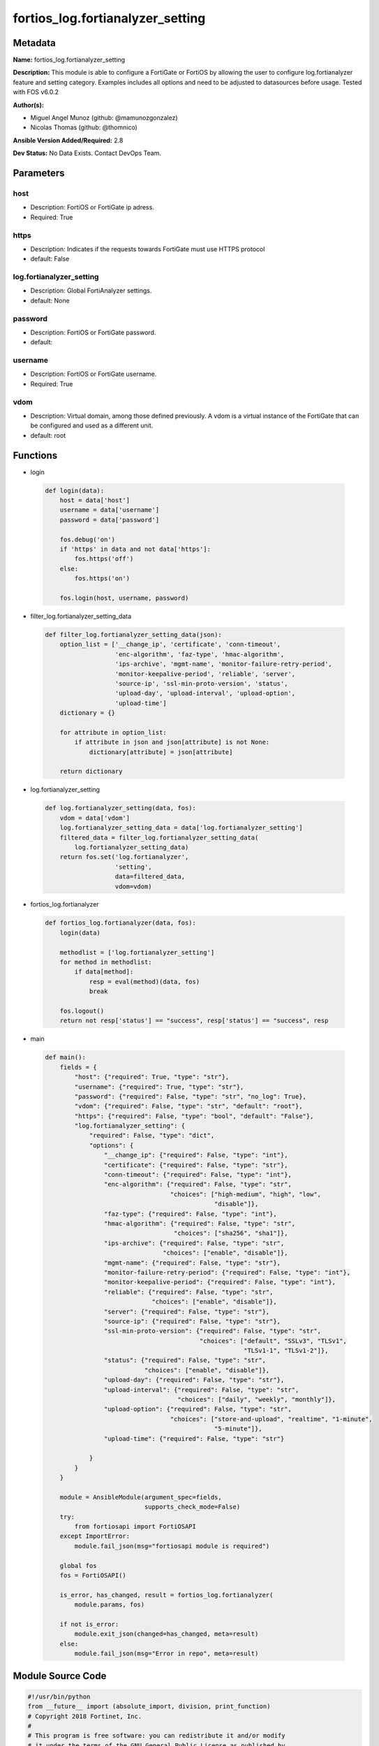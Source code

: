=================================
fortios_log.fortianalyzer_setting
=================================


Metadata
--------




**Name:** fortios_log.fortianalyzer_setting

**Description:** This module is able to configure a FortiGate or FortiOS by allowing the user to configure log.fortianalyzer feature and setting category. Examples includes all options and need to be adjusted to datasources before usage. Tested with FOS v6.0.2


**Author(s):** 

- Miguel Angel Munoz (github: @mamunozgonzalez)

- Nicolas Thomas (github: @thomnico)



**Ansible Version Added/Required:** 2.8

**Dev Status:** No Data Exists. Contact DevOps Team.

Parameters
----------

host
++++

- Description: FortiOS or FortiGate ip adress.

  

- Required: True

https
+++++

- Description: Indicates if the requests towards FortiGate must use HTTPS protocol

  

- default: False

log.fortianalyzer_setting
+++++++++++++++++++++++++

- Description: Global FortiAnalyzer settings.

  

- default: None

password
++++++++

- Description: FortiOS or FortiGate password.

  

- default: 

username
++++++++

- Description: FortiOS or FortiGate username.

  

- Required: True

vdom
++++

- Description: Virtual domain, among those defined previously. A vdom is a virtual instance of the FortiGate that can be configured and used as a different unit.

  

- default: root




Functions
---------




- login

 .. code-block:: python

    def login(data):
        host = data['host']
        username = data['username']
        password = data['password']
    
        fos.debug('on')
        if 'https' in data and not data['https']:
            fos.https('off')
        else:
            fos.https('on')
    
        fos.login(host, username, password)
    
    

- filter_log.fortianalyzer_setting_data

 .. code-block:: python

    def filter_log.fortianalyzer_setting_data(json):
        option_list = ['__change_ip', 'certificate', 'conn-timeout',
                       'enc-algorithm', 'faz-type', 'hmac-algorithm',
                       'ips-archive', 'mgmt-name', 'monitor-failure-retry-period',
                       'monitor-keepalive-period', 'reliable', 'server',
                       'source-ip', 'ssl-min-proto-version', 'status',
                       'upload-day', 'upload-interval', 'upload-option',
                       'upload-time']
        dictionary = {}
    
        for attribute in option_list:
            if attribute in json and json[attribute] is not None:
                dictionary[attribute] = json[attribute]
    
        return dictionary
    
    

- log.fortianalyzer_setting

 .. code-block:: python

    def log.fortianalyzer_setting(data, fos):
        vdom = data['vdom']
        log.fortianalyzer_setting_data = data['log.fortianalyzer_setting']
        filtered_data = filter_log.fortianalyzer_setting_data(
            log.fortianalyzer_setting_data)
        return fos.set('log.fortianalyzer',
                       'setting',
                       data=filtered_data,
                       vdom=vdom)
    
    

- fortios_log.fortianalyzer

 .. code-block:: python

    def fortios_log.fortianalyzer(data, fos):
        login(data)
    
        methodlist = ['log.fortianalyzer_setting']
        for method in methodlist:
            if data[method]:
                resp = eval(method)(data, fos)
                break
    
        fos.logout()
        return not resp['status'] == "success", resp['status'] == "success", resp
    
    

- main

 .. code-block:: python

    def main():
        fields = {
            "host": {"required": True, "type": "str"},
            "username": {"required": True, "type": "str"},
            "password": {"required": False, "type": "str", "no_log": True},
            "vdom": {"required": False, "type": "str", "default": "root"},
            "https": {"required": False, "type": "bool", "default": "False"},
            "log.fortianalyzer_setting": {
                "required": False, "type": "dict",
                "options": {
                    "__change_ip": {"required": False, "type": "int"},
                    "certificate": {"required": False, "type": "str"},
                    "conn-timeout": {"required": False, "type": "int"},
                    "enc-algorithm": {"required": False, "type": "str",
                                      "choices": ["high-medium", "high", "low",
                                                  "disable"]},
                    "faz-type": {"required": False, "type": "int"},
                    "hmac-algorithm": {"required": False, "type": "str",
                                       "choices": ["sha256", "sha1"]},
                    "ips-archive": {"required": False, "type": "str",
                                    "choices": ["enable", "disable"]},
                    "mgmt-name": {"required": False, "type": "str"},
                    "monitor-failure-retry-period": {"required": False, "type": "int"},
                    "monitor-keepalive-period": {"required": False, "type": "int"},
                    "reliable": {"required": False, "type": "str",
                                 "choices": ["enable", "disable"]},
                    "server": {"required": False, "type": "str"},
                    "source-ip": {"required": False, "type": "str"},
                    "ssl-min-proto-version": {"required": False, "type": "str",
                                              "choices": ["default", "SSLv3", "TLSv1",
                                                          "TLSv1-1", "TLSv1-2"]},
                    "status": {"required": False, "type": "str",
                               "choices": ["enable", "disable"]},
                    "upload-day": {"required": False, "type": "str"},
                    "upload-interval": {"required": False, "type": "str",
                                        "choices": ["daily", "weekly", "monthly"]},
                    "upload-option": {"required": False, "type": "str",
                                      "choices": ["store-and-upload", "realtime", "1-minute",
                                                  "5-minute"]},
                    "upload-time": {"required": False, "type": "str"}
    
                }
            }
        }
    
        module = AnsibleModule(argument_spec=fields,
                               supports_check_mode=False)
        try:
            from fortiosapi import FortiOSAPI
        except ImportError:
            module.fail_json(msg="fortiosapi module is required")
    
        global fos
        fos = FortiOSAPI()
    
        is_error, has_changed, result = fortios_log.fortianalyzer(
            module.params, fos)
    
        if not is_error:
            module.exit_json(changed=has_changed, meta=result)
        else:
            module.fail_json(msg="Error in repo", meta=result)
    
    



Module Source Code
------------------

.. code-block:: python

    #!/usr/bin/python
    from __future__ import (absolute_import, division, print_function)
    # Copyright 2018 Fortinet, Inc.
    #
    # This program is free software: you can redistribute it and/or modify
    # it under the terms of the GNU General Public License as published by
    # the Free Software Foundation, either version 3 of the License, or
    # (at your option) any later version.
    #
    # This program is distributed in the hope that it will be useful,
    # but WITHOUT ANY WARRANTY; without even the implied warranty of
    # MERCHANTABILITY or FITNESS FOR A PARTICULAR PURPOSE.  See the
    # GNU General Public License for more details.
    #
    # You should have received a copy of the GNU General Public License
    # along with this program.  If not, see <https://www.gnu.org/licenses/>.
    #
    # the lib use python logging can get it if the following is set in your
    # Ansible config.
    
    __metaclass__ = type
    
    ANSIBLE_METADATA = {'status': ['preview'],
                        'supported_by': 'community',
                        'metadata_version': '1.1'}
    
    DOCUMENTATION = '''
    ---
    module: fortios_log.fortianalyzer_setting
    short_description: Global FortiAnalyzer settings.
    description:
        - This module is able to configure a FortiGate or FortiOS by
          allowing the user to configure log.fortianalyzer feature and setting category.
          Examples includes all options and need to be adjusted to datasources before usage.
          Tested with FOS v6.0.2
    version_added: "2.8"
    author:
        - Miguel Angel Munoz (@mamunozgonzalez)
        - Nicolas Thomas (@thomnico)
    notes:
        - Requires fortiosapi library developed by Fortinet
        - Run as a local_action in your playbook
    requirements:
        - fortiosapi>=0.9.8
    options:
        host:
           description:
                - FortiOS or FortiGate ip adress.
           required: true
        username:
            description:
                - FortiOS or FortiGate username.
            required: true
        password:
            description:
                - FortiOS or FortiGate password.
            default: ""
        vdom:
            description:
                - Virtual domain, among those defined previously. A vdom is a
                  virtual instance of the FortiGate that can be configured and
                  used as a different unit.
            default: root
        https:
            description:
                - Indicates if the requests towards FortiGate must use HTTPS
                  protocol
            type: bool
            default: false
        log.fortianalyzer_setting:
            description:
                - Global FortiAnalyzer settings.
            default: null
            suboptions:
                __change_ip:
                    description:
                        - Hidden attribute.
                certificate:
                    description:
                        - Certificate used to communicate with FortiAnalyzer. Source certificate.local.name.
                conn-timeout:
                    description:
                        - FortiAnalyzer connection time-out in seconds (for status and log buffer).
                enc-algorithm:
                    description:
                        - Enable/disable sending FortiAnalyzer log data with SSL encryption.
                    choices:
                        - high-medium
                        - high
                        - low
                        - disable
                faz-type:
                    description:
                        - Hidden setting index of FortiAnalyzer.
                hmac-algorithm:
                    description:
                        - FortiAnalyzer IPsec tunnel HMAC algorithm.
                    choices:
                        - sha256
                        - sha1
                ips-archive:
                    description:
                        - Enable/disable IPS packet archive logging.
                    choices:
                        - enable
                        - disable
                mgmt-name:
                    description:
                        - Hidden management name of FortiAnalyzer.
                monitor-failure-retry-period:
                    description:
                        - Time between FortiAnalyzer connection retries in seconds (for status and log buffer).
                monitor-keepalive-period:
                    description:
                        - Time between OFTP keepalives in seconds (for status and log buffer).
                reliable:
                    description:
                        - Enable/disable reliable logging to FortiAnalyzer.
                    choices:
                        - enable
                        - disable
                server:
                    description:
                        - The remote FortiAnalyzer.
                source-ip:
                    description:
                        - Source IPv4 or IPv6 address used to communicate with FortiAnalyzer.
                ssl-min-proto-version:
                    description:
                        - Minimum supported protocol version for SSL/TLS connections (default is to follow system global setting).
                    choices:
                        - default
                        - SSLv3
                        - TLSv1
                        - TLSv1-1
                        - TLSv1-2
                status:
                    description:
                        - Enable/disable logging to FortiAnalyzer.
                    choices:
                        - enable
                        - disable
                upload-day:
                    description:
                        - Day of week (month) to upload logs.
                upload-interval:
                    description:
                        - Frequency to upload log files to FortiAnalyzer.
                    choices:
                        - daily
                        - weekly
                        - monthly
                upload-option:
                    description:
                        - Enable/disable logging to hard disk and then uploading to FortiAnalyzer.
                    choices:
                        - store-and-upload
                        - realtime
                        - 1-minute
                        - 5-minute
                upload-time:
                    description:
                        - "Time to upload logs (hh:mm)."
    '''
    
    EXAMPLES = '''
    - hosts: localhost
      vars:
       host: "192.168.122.40"
       username: "admin"
       password: ""
       vdom: "root"
      tasks:
      - name: Global FortiAnalyzer settings.
        fortios_log.fortianalyzer_setting:
          host:  "{{ host }}"
          username: "{{ username }}"
          password: "{{ password }}"
          vdom:  "{{ vdom }}"
          log.fortianalyzer_setting:
            __change_ip: "3"
            certificate: "<your_own_value> (source certificate.local.name)"
            conn-timeout: "5"
            enc-algorithm: "high-medium"
            faz-type: "7"
            hmac-algorithm: "sha256"
            ips-archive: "enable"
            mgmt-name: "<your_own_value>"
            monitor-failure-retry-period: "11"
            monitor-keepalive-period: "12"
            reliable: "enable"
            server: "192.168.100.40"
            source-ip: "84.230.14.43"
            ssl-min-proto-version: "default"
            status: "enable"
            upload-day: "<your_own_value>"
            upload-interval: "daily"
            upload-option: "store-and-upload"
            upload-time: "<your_own_value>"
    '''
    
    RETURN = '''
    build:
      description: Build number of the fortigate image
      returned: always
      type: string
      sample: '1547'
    http_method:
      description: Last method used to provision the content into FortiGate
      returned: always
      type: string
      sample: 'PUT'
    http_status:
      description: Last result given by FortiGate on last operation applied
      returned: always
      type: string
      sample: "200"
    mkey:
      description: Master key (id) used in the last call to FortiGate
      returned: success
      type: string
      sample: "key1"
    name:
      description: Name of the table used to fulfill the request
      returned: always
      type: string
      sample: "urlfilter"
    path:
      description: Path of the table used to fulfill the request
      returned: always
      type: string
      sample: "webfilter"
    revision:
      description: Internal revision number
      returned: always
      type: string
      sample: "17.0.2.10658"
    serial:
      description: Serial number of the unit
      returned: always
      type: string
      sample: "FGVMEVYYQT3AB5352"
    status:
      description: Indication of the operation's result
      returned: always
      type: string
      sample: "success"
    vdom:
      description: Virtual domain used
      returned: always
      type: string
      sample: "root"
    version:
      description: Version of the FortiGate
      returned: always
      type: string
      sample: "v5.6.3"
    
    '''
    
    from ansible.module_utils.basic import AnsibleModule
    
    fos = None
    
    
    def login(data):
        host = data['host']
        username = data['username']
        password = data['password']
    
        fos.debug('on')
        if 'https' in data and not data['https']:
            fos.https('off')
        else:
            fos.https('on')
    
        fos.login(host, username, password)
    
    
    def filter_log.fortianalyzer_setting_data(json):
        option_list = ['__change_ip', 'certificate', 'conn-timeout',
                       'enc-algorithm', 'faz-type', 'hmac-algorithm',
                       'ips-archive', 'mgmt-name', 'monitor-failure-retry-period',
                       'monitor-keepalive-period', 'reliable', 'server',
                       'source-ip', 'ssl-min-proto-version', 'status',
                       'upload-day', 'upload-interval', 'upload-option',
                       'upload-time']
        dictionary = {}
    
        for attribute in option_list:
            if attribute in json and json[attribute] is not None:
                dictionary[attribute] = json[attribute]
    
        return dictionary
    
    
    def log.fortianalyzer_setting(data, fos):
        vdom = data['vdom']
        log.fortianalyzer_setting_data = data['log.fortianalyzer_setting']
        filtered_data = filter_log.fortianalyzer_setting_data(
            log.fortianalyzer_setting_data)
        return fos.set('log.fortianalyzer',
                       'setting',
                       data=filtered_data,
                       vdom=vdom)
    
    
    def fortios_log.fortianalyzer(data, fos):
        login(data)
    
        methodlist = ['log.fortianalyzer_setting']
        for method in methodlist:
            if data[method]:
                resp = eval(method)(data, fos)
                break
    
        fos.logout()
        return not resp['status'] == "success", resp['status'] == "success", resp
    
    
    def main():
        fields = {
            "host": {"required": True, "type": "str"},
            "username": {"required": True, "type": "str"},
            "password": {"required": False, "type": "str", "no_log": True},
            "vdom": {"required": False, "type": "str", "default": "root"},
            "https": {"required": False, "type": "bool", "default": "False"},
            "log.fortianalyzer_setting": {
                "required": False, "type": "dict",
                "options": {
                    "__change_ip": {"required": False, "type": "int"},
                    "certificate": {"required": False, "type": "str"},
                    "conn-timeout": {"required": False, "type": "int"},
                    "enc-algorithm": {"required": False, "type": "str",
                                      "choices": ["high-medium", "high", "low",
                                                  "disable"]},
                    "faz-type": {"required": False, "type": "int"},
                    "hmac-algorithm": {"required": False, "type": "str",
                                       "choices": ["sha256", "sha1"]},
                    "ips-archive": {"required": False, "type": "str",
                                    "choices": ["enable", "disable"]},
                    "mgmt-name": {"required": False, "type": "str"},
                    "monitor-failure-retry-period": {"required": False, "type": "int"},
                    "monitor-keepalive-period": {"required": False, "type": "int"},
                    "reliable": {"required": False, "type": "str",
                                 "choices": ["enable", "disable"]},
                    "server": {"required": False, "type": "str"},
                    "source-ip": {"required": False, "type": "str"},
                    "ssl-min-proto-version": {"required": False, "type": "str",
                                              "choices": ["default", "SSLv3", "TLSv1",
                                                          "TLSv1-1", "TLSv1-2"]},
                    "status": {"required": False, "type": "str",
                               "choices": ["enable", "disable"]},
                    "upload-day": {"required": False, "type": "str"},
                    "upload-interval": {"required": False, "type": "str",
                                        "choices": ["daily", "weekly", "monthly"]},
                    "upload-option": {"required": False, "type": "str",
                                      "choices": ["store-and-upload", "realtime", "1-minute",
                                                  "5-minute"]},
                    "upload-time": {"required": False, "type": "str"}
    
                }
            }
        }
    
        module = AnsibleModule(argument_spec=fields,
                               supports_check_mode=False)
        try:
            from fortiosapi import FortiOSAPI
        except ImportError:
            module.fail_json(msg="fortiosapi module is required")
    
        global fos
        fos = FortiOSAPI()
    
        is_error, has_changed, result = fortios_log.fortianalyzer(
            module.params, fos)
    
        if not is_error:
            module.exit_json(changed=has_changed, meta=result)
        else:
            module.fail_json(msg="Error in repo", meta=result)
    
    
    if __name__ == '__main__':
        main()



